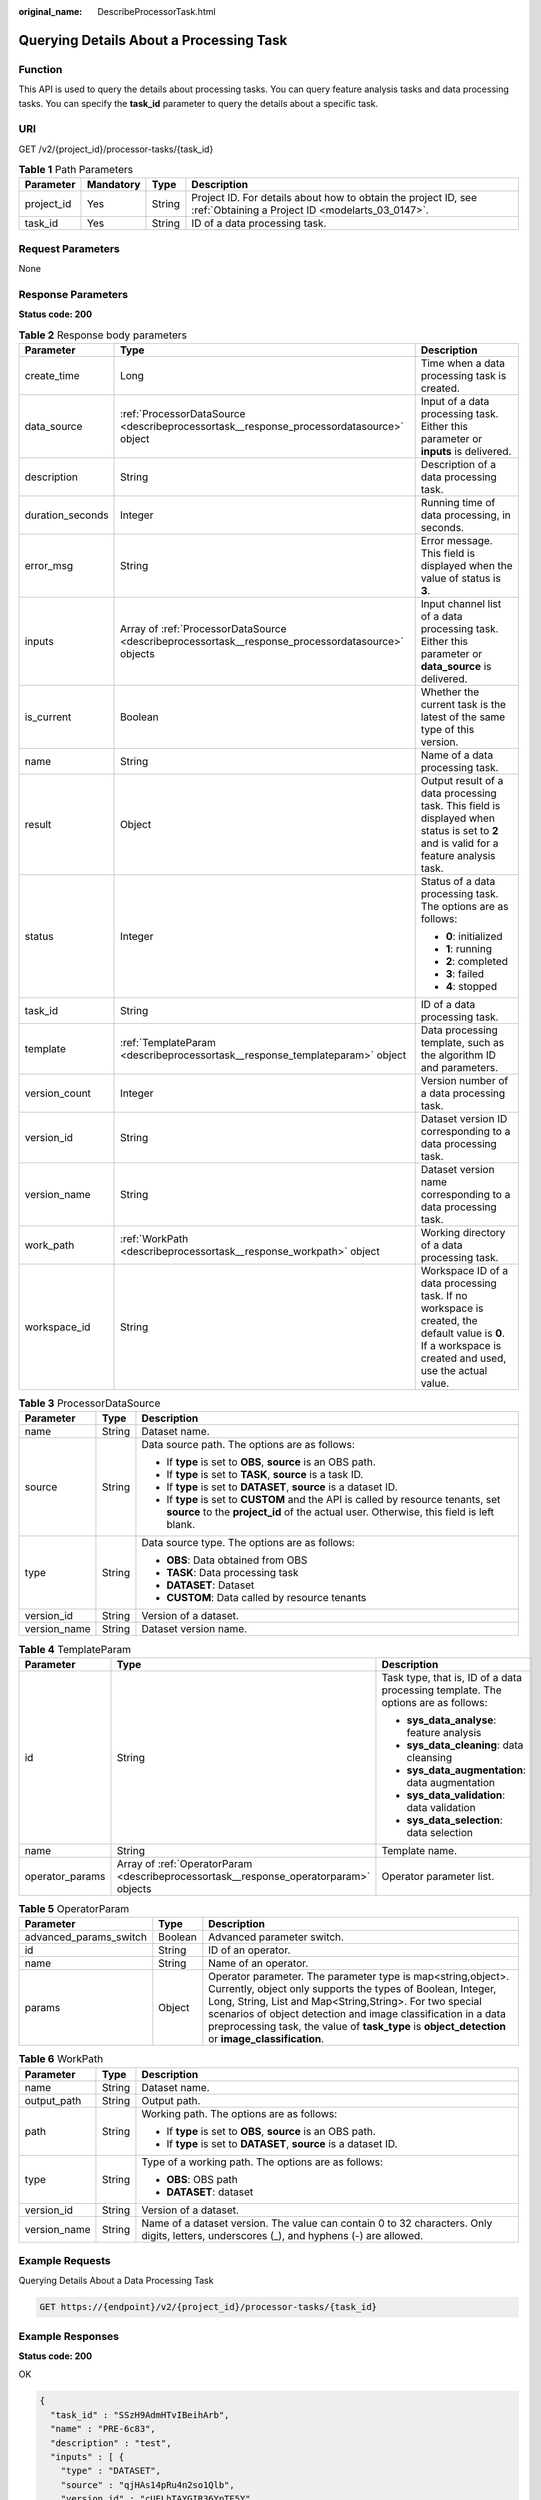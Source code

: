 :original_name: DescribeProcessorTask.html

.. _DescribeProcessorTask:

Querying Details About a Processing Task
========================================

Function
--------

This API is used to query the details about processing tasks. You can query feature analysis tasks and data processing tasks. You can specify the **task_id** parameter to query the details about a specific task.

URI
---

GET /v2/{project_id}/processor-tasks/{task_id}

.. table:: **Table 1** Path Parameters

   +------------+-----------+--------+--------------------------------------------------------------------------------------------------------------------+
   | Parameter  | Mandatory | Type   | Description                                                                                                        |
   +============+===========+========+====================================================================================================================+
   | project_id | Yes       | String | Project ID. For details about how to obtain the project ID, see :ref:`Obtaining a Project ID <modelarts_03_0147>`. |
   +------------+-----------+--------+--------------------------------------------------------------------------------------------------------------------+
   | task_id    | Yes       | String | ID of a data processing task.                                                                                      |
   +------------+-----------+--------+--------------------------------------------------------------------------------------------------------------------+

Request Parameters
------------------

None

Response Parameters
-------------------

**Status code: 200**

.. table:: **Table 2** Response body parameters

   +-----------------------+---------------------------------------------------------------------------------------------------+-----------------------------------------------------------------------------------------------------------------------------------------------------------+
   | Parameter             | Type                                                                                              | Description                                                                                                                                               |
   +=======================+===================================================================================================+===========================================================================================================================================================+
   | create_time           | Long                                                                                              | Time when a data processing task is created.                                                                                                              |
   +-----------------------+---------------------------------------------------------------------------------------------------+-----------------------------------------------------------------------------------------------------------------------------------------------------------+
   | data_source           | :ref:`ProcessorDataSource <describeprocessortask__response_processordatasource>` object           | Input of a data processing task. Either this parameter or **inputs** is delivered.                                                                        |
   +-----------------------+---------------------------------------------------------------------------------------------------+-----------------------------------------------------------------------------------------------------------------------------------------------------------+
   | description           | String                                                                                            | Description of a data processing task.                                                                                                                    |
   +-----------------------+---------------------------------------------------------------------------------------------------+-----------------------------------------------------------------------------------------------------------------------------------------------------------+
   | duration_seconds      | Integer                                                                                           | Running time of data processing, in seconds.                                                                                                              |
   +-----------------------+---------------------------------------------------------------------------------------------------+-----------------------------------------------------------------------------------------------------------------------------------------------------------+
   | error_msg             | String                                                                                            | Error message. This field is displayed when the value of status is **3**.                                                                                 |
   +-----------------------+---------------------------------------------------------------------------------------------------+-----------------------------------------------------------------------------------------------------------------------------------------------------------+
   | inputs                | Array of :ref:`ProcessorDataSource <describeprocessortask__response_processordatasource>` objects | Input channel list of a data processing task. Either this parameter or **data_source** is delivered.                                                      |
   +-----------------------+---------------------------------------------------------------------------------------------------+-----------------------------------------------------------------------------------------------------------------------------------------------------------+
   | is_current            | Boolean                                                                                           | Whether the current task is the latest of the same type of this version.                                                                                  |
   +-----------------------+---------------------------------------------------------------------------------------------------+-----------------------------------------------------------------------------------------------------------------------------------------------------------+
   | name                  | String                                                                                            | Name of a data processing task.                                                                                                                           |
   +-----------------------+---------------------------------------------------------------------------------------------------+-----------------------------------------------------------------------------------------------------------------------------------------------------------+
   | result                | Object                                                                                            | Output result of a data processing task. This field is displayed when status is set to **2** and is valid for a feature analysis task.                    |
   +-----------------------+---------------------------------------------------------------------------------------------------+-----------------------------------------------------------------------------------------------------------------------------------------------------------+
   | status                | Integer                                                                                           | Status of a data processing task. The options are as follows:                                                                                             |
   |                       |                                                                                                   |                                                                                                                                                           |
   |                       |                                                                                                   | -  **0**: initialized                                                                                                                                     |
   |                       |                                                                                                   |                                                                                                                                                           |
   |                       |                                                                                                   | -  **1**: running                                                                                                                                         |
   |                       |                                                                                                   |                                                                                                                                                           |
   |                       |                                                                                                   | -  **2**: completed                                                                                                                                       |
   |                       |                                                                                                   |                                                                                                                                                           |
   |                       |                                                                                                   | -  **3**: failed                                                                                                                                          |
   |                       |                                                                                                   |                                                                                                                                                           |
   |                       |                                                                                                   | -  **4**: stopped                                                                                                                                         |
   +-----------------------+---------------------------------------------------------------------------------------------------+-----------------------------------------------------------------------------------------------------------------------------------------------------------+
   | task_id               | String                                                                                            | ID of a data processing task.                                                                                                                             |
   +-----------------------+---------------------------------------------------------------------------------------------------+-----------------------------------------------------------------------------------------------------------------------------------------------------------+
   | template              | :ref:`TemplateParam <describeprocessortask__response_templateparam>` object                       | Data processing template, such as the algorithm ID and parameters.                                                                                        |
   +-----------------------+---------------------------------------------------------------------------------------------------+-----------------------------------------------------------------------------------------------------------------------------------------------------------+
   | version_count         | Integer                                                                                           | Version number of a data processing task.                                                                                                                 |
   +-----------------------+---------------------------------------------------------------------------------------------------+-----------------------------------------------------------------------------------------------------------------------------------------------------------+
   | version_id            | String                                                                                            | Dataset version ID corresponding to a data processing task.                                                                                               |
   +-----------------------+---------------------------------------------------------------------------------------------------+-----------------------------------------------------------------------------------------------------------------------------------------------------------+
   | version_name          | String                                                                                            | Dataset version name corresponding to a data processing task.                                                                                             |
   +-----------------------+---------------------------------------------------------------------------------------------------+-----------------------------------------------------------------------------------------------------------------------------------------------------------+
   | work_path             | :ref:`WorkPath <describeprocessortask__response_workpath>` object                                 | Working directory of a data processing task.                                                                                                              |
   +-----------------------+---------------------------------------------------------------------------------------------------+-----------------------------------------------------------------------------------------------------------------------------------------------------------+
   | workspace_id          | String                                                                                            | Workspace ID of a data processing task. If no workspace is created, the default value is **0**. If a workspace is created and used, use the actual value. |
   +-----------------------+---------------------------------------------------------------------------------------------------+-----------------------------------------------------------------------------------------------------------------------------------------------------------+

.. _describeprocessortask__response_processordatasource:

.. table:: **Table 3** ProcessorDataSource

   +-----------------------+-----------------------+------------------------------------------------------------------------------------------------------------------------------------------------------------------------------+
   | Parameter             | Type                  | Description                                                                                                                                                                  |
   +=======================+=======================+==============================================================================================================================================================================+
   | name                  | String                | Dataset name.                                                                                                                                                                |
   +-----------------------+-----------------------+------------------------------------------------------------------------------------------------------------------------------------------------------------------------------+
   | source                | String                | Data source path. The options are as follows:                                                                                                                                |
   |                       |                       |                                                                                                                                                                              |
   |                       |                       | -  If **type** is set to **OBS**, **source** is an OBS path.                                                                                                                 |
   |                       |                       |                                                                                                                                                                              |
   |                       |                       | -  If **type** is set to **TASK**, **source** is a task ID.                                                                                                                  |
   |                       |                       |                                                                                                                                                                              |
   |                       |                       | -  If **type** is set to **DATASET**, **source** is a dataset ID.                                                                                                            |
   |                       |                       |                                                                                                                                                                              |
   |                       |                       | -  If **type** is set to **CUSTOM** and the API is called by resource tenants, set **source** to the **project_id** of the actual user. Otherwise, this field is left blank. |
   +-----------------------+-----------------------+------------------------------------------------------------------------------------------------------------------------------------------------------------------------------+
   | type                  | String                | Data source type. The options are as follows:                                                                                                                                |
   |                       |                       |                                                                                                                                                                              |
   |                       |                       | -  **OBS**: Data obtained from OBS                                                                                                                                           |
   |                       |                       |                                                                                                                                                                              |
   |                       |                       | -  **TASK**: Data processing task                                                                                                                                            |
   |                       |                       |                                                                                                                                                                              |
   |                       |                       | -  **DATASET**: Dataset                                                                                                                                                      |
   |                       |                       |                                                                                                                                                                              |
   |                       |                       | -  **CUSTOM**: Data called by resource tenants                                                                                                                               |
   +-----------------------+-----------------------+------------------------------------------------------------------------------------------------------------------------------------------------------------------------------+
   | version_id            | String                | Version of a dataset.                                                                                                                                                        |
   +-----------------------+-----------------------+------------------------------------------------------------------------------------------------------------------------------------------------------------------------------+
   | version_name          | String                | Dataset version name.                                                                                                                                                        |
   +-----------------------+-----------------------+------------------------------------------------------------------------------------------------------------------------------------------------------------------------------+

.. _describeprocessortask__response_templateparam:

.. table:: **Table 4** TemplateParam

   +-----------------------+---------------------------------------------------------------------------------------+-----------------------------------------------------------------------------------+
   | Parameter             | Type                                                                                  | Description                                                                       |
   +=======================+=======================================================================================+===================================================================================+
   | id                    | String                                                                                | Task type, that is, ID of a data processing template. The options are as follows: |
   |                       |                                                                                       |                                                                                   |
   |                       |                                                                                       | -  **sys_data_analyse**: feature analysis                                         |
   |                       |                                                                                       |                                                                                   |
   |                       |                                                                                       | -  **sys_data_cleaning**: data cleansing                                          |
   |                       |                                                                                       |                                                                                   |
   |                       |                                                                                       | -  **sys_data_augmentation**: data augmentation                                   |
   |                       |                                                                                       |                                                                                   |
   |                       |                                                                                       | -  **sys_data_validation**: data validation                                       |
   |                       |                                                                                       |                                                                                   |
   |                       |                                                                                       | -  **sys_data_selection**: data selection                                         |
   +-----------------------+---------------------------------------------------------------------------------------+-----------------------------------------------------------------------------------+
   | name                  | String                                                                                | Template name.                                                                    |
   +-----------------------+---------------------------------------------------------------------------------------+-----------------------------------------------------------------------------------+
   | operator_params       | Array of :ref:`OperatorParam <describeprocessortask__response_operatorparam>` objects | Operator parameter list.                                                          |
   +-----------------------+---------------------------------------------------------------------------------------+-----------------------------------------------------------------------------------+

.. _describeprocessortask__response_operatorparam:

.. table:: **Table 5** OperatorParam

   +------------------------+---------+--------------------------------------------------------------------------------------------------------------------------------------------------------------------------------------------------------------------------------------------------------------------------------------------------------------------------------------------------------------+
   | Parameter              | Type    | Description                                                                                                                                                                                                                                                                                                                                                  |
   +========================+=========+==============================================================================================================================================================================================================================================================================================================================================================+
   | advanced_params_switch | Boolean | Advanced parameter switch.                                                                                                                                                                                                                                                                                                                                   |
   +------------------------+---------+--------------------------------------------------------------------------------------------------------------------------------------------------------------------------------------------------------------------------------------------------------------------------------------------------------------------------------------------------------------+
   | id                     | String  | ID of an operator.                                                                                                                                                                                                                                                                                                                                           |
   +------------------------+---------+--------------------------------------------------------------------------------------------------------------------------------------------------------------------------------------------------------------------------------------------------------------------------------------------------------------------------------------------------------------+
   | name                   | String  | Name of an operator.                                                                                                                                                                                                                                                                                                                                         |
   +------------------------+---------+--------------------------------------------------------------------------------------------------------------------------------------------------------------------------------------------------------------------------------------------------------------------------------------------------------------------------------------------------------------+
   | params                 | Object  | Operator parameter. The parameter type is map<string,object>. Currently, object only supports the types of Boolean, Integer, Long, String, List and Map<String,String>. For two special scenarios of object detection and image classification in a data preprocessing task, the value of **task_type** is **object_detection** or **image_classification**. |
   +------------------------+---------+--------------------------------------------------------------------------------------------------------------------------------------------------------------------------------------------------------------------------------------------------------------------------------------------------------------------------------------------------------------+

.. _describeprocessortask__response_workpath:

.. table:: **Table 6** WorkPath

   +-----------------------+-----------------------+------------------------------------------------------------------------------------------------------------------------------------------+
   | Parameter             | Type                  | Description                                                                                                                              |
   +=======================+=======================+==========================================================================================================================================+
   | name                  | String                | Dataset name.                                                                                                                            |
   +-----------------------+-----------------------+------------------------------------------------------------------------------------------------------------------------------------------+
   | output_path           | String                | Output path.                                                                                                                             |
   +-----------------------+-----------------------+------------------------------------------------------------------------------------------------------------------------------------------+
   | path                  | String                | Working path. The options are as follows:                                                                                                |
   |                       |                       |                                                                                                                                          |
   |                       |                       | -  If **type** is set to **OBS**, **source** is an OBS path.                                                                             |
   |                       |                       |                                                                                                                                          |
   |                       |                       | -  If **type** is set to **DATASET**, **source** is a dataset ID.                                                                        |
   +-----------------------+-----------------------+------------------------------------------------------------------------------------------------------------------------------------------+
   | type                  | String                | Type of a working path. The options are as follows:                                                                                      |
   |                       |                       |                                                                                                                                          |
   |                       |                       | -  **OBS**: OBS path                                                                                                                     |
   |                       |                       |                                                                                                                                          |
   |                       |                       | -  **DATASET**: dataset                                                                                                                  |
   +-----------------------+-----------------------+------------------------------------------------------------------------------------------------------------------------------------------+
   | version_id            | String                | Version of a dataset.                                                                                                                    |
   +-----------------------+-----------------------+------------------------------------------------------------------------------------------------------------------------------------------+
   | version_name          | String                | Name of a dataset version. The value can contain 0 to 32 characters. Only digits, letters, underscores (_), and hyphens (-) are allowed. |
   +-----------------------+-----------------------+------------------------------------------------------------------------------------------------------------------------------------------+

Example Requests
----------------

Querying Details About a Data Processing Task

.. code-block:: text

   GET https://{endpoint}/v2/{project_id}/processor-tasks/{task_id}

Example Responses
-----------------

**Status code: 200**

OK

.. code-block::

   {
     "task_id" : "SSzH9AdmHTvIBeihArb",
     "name" : "PRE-6c83",
     "description" : "test",
     "inputs" : [ {
       "type" : "DATASET",
       "source" : "qjHAs14pRu4n2so1Qlb",
       "version_id" : "cUELhTAYGIR36YpTE5Y",
       "name" : "dataset-dba1",
       "version_name" : "V001"
     } ],
     "work_path" : {
       "type" : "DATASET",
       "path" : "qjHAs14pRu4n2so1Qlb",
       "name" : "dataset-dba1",
       "version_name" : "V002",
       "output_path" : "/test-lxm/data-out/EnyHCFzjTFY20U3sYSE/"
     },
     "template" : {
       "id" : "sys_data_validation",
       "name" : "data validation template name",
       "operator_params" : [ {
         "name" : "MetaValidation",
         "advanced_params_switch" : false,
         "params" : {
           "task_type" : "image_classification",
           "dataset_type" : "manifest",
           "source_service" : "select",
           "filter_func" : "data_validation_select",
           "image_max_width" : "-1",
           "image_max_height" : "-1",
           "total_status" : "[0,1,2]"
         }
       } ]
     },
     "status" : 2,
     "duration_seconds" : 277,
     "create_time" : 1614245065569,
     "workspace_id" : "0",
     "version_count" : 1,
     "ai_project" : ""
   }

Status Codes
------------

=========== ============
Status Code Description
=========== ============
200         OK
401         Unauthorized
403         Forbidden
404         Not Found
=========== ============

Error Codes
-----------

See :ref:`Error Codes <modelarts_03_0095>`.
